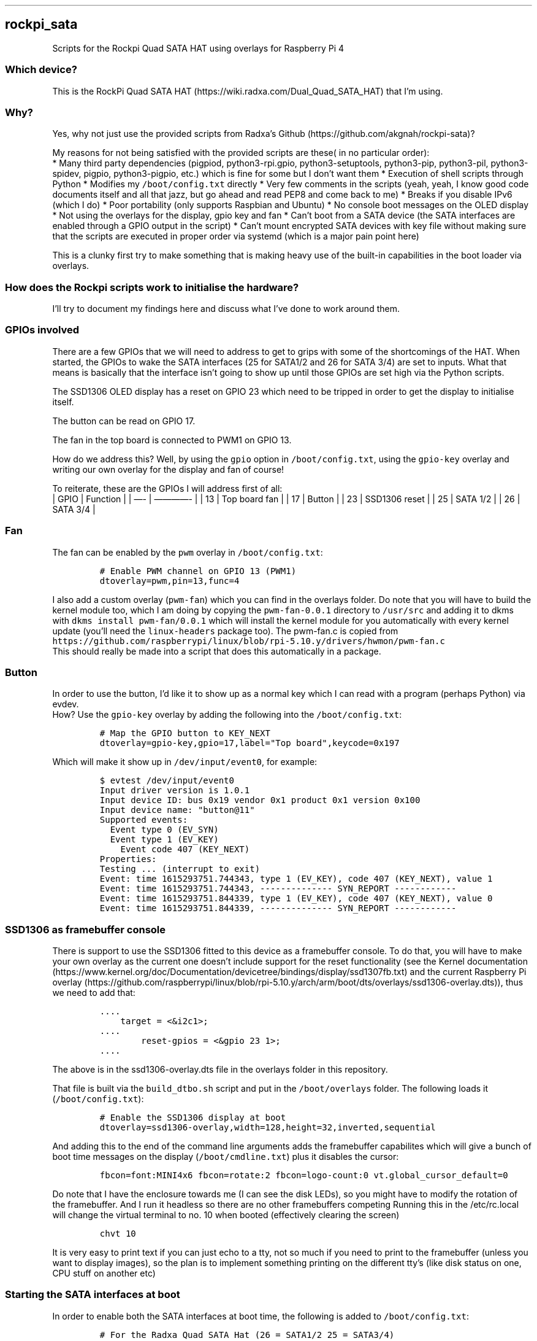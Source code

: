 .\" Automatically generated by Pandoc 2.17.1.1
.\"
.\" Define V font for inline verbatim, using C font in formats
.\" that render this, and otherwise B font.
.ie "\f[CB]x\f[]"x" \{\
. ftr V B
. ftr VI BI
. ftr VB B
. ftr VBI BI
.\}
.el \{\
. ftr V CR
. ftr VI CI
. ftr VB CB
. ftr VBI CBI
.\}
.TH "" "" "" "" ""
.hy
.SH rockpi_sata
.PP
Scripts for the Rockpi Quad SATA HAT using overlays for Raspberry Pi 4
.SS Which device?
.PP
This is the RockPi Quad SATA
HAT (https://wiki.radxa.com/Dual_Quad_SATA_HAT) that I\[cq]m using.
.SS Why?
.PP
Yes, why not just use the provided scripts from Radxa\[cq]s
Github (https://github.com/akgnah/rockpi-sata)?
.PP
My reasons for not being satisfied with the provided scripts are these(
in no particular order):
.PD 0
.P
.PD
* Many third party dependencies (pigpiod, python3-rpi.gpio,
python3-setuptools, python3-pip, python3-pil, python3-spidev, pigpio,
python3-pigpio, etc.)
which is fine for some but I don\[cq]t want them * Execution of shell
scripts through Python * Modifies my \f[V]/boot/config.txt\f[R] directly
* Very few comments in the scripts (yeah, yeah, I know good code
documents itself and all that jazz, but go ahead and read PEP8 and come
back to me) * Breaks if you disable IPv6 (which I do) * Poor portability
(only supports Raspbian and Ubuntu) * No console boot messages on the
OLED display * Not using the overlays for the display, gpio key and fan
* Can\[cq]t boot from a SATA device (the SATA interfaces are enabled
through a GPIO output in the script) * Can\[cq]t mount encrypted SATA
devices with key file without making sure that the scripts are executed
in proper order via systemd (which is a major pain point here)
.PP
This is a clunky first try to make something that is making heavy use of
the built-in capabilities in the boot loader via overlays.
.SS How does the Rockpi scripts work to initialise the hardware?
.PP
I\[cq]ll try to document my findings here and discuss what I\[cq]ve done
to work around them.
.SS GPIOs involved
.PP
There are a few GPIOs that we will need to address to get to grips with
some of the shortcomings of the HAT.
When started, the GPIOs to wake the SATA interfaces (25 for SATA1/2 and
26 for SATA 3/4) are set to inputs.
What that means is basically that the interface isn\[cq]t going to show
up until those GPIOs are set high via the Python scripts.
.PP
The SSD1306 OLED display has a reset on GPIO 23 which need to be tripped
in order to get the display to initialise itself.
.PP
The button can be read on GPIO 17.
.PP
The fan in the top board is connected to PWM1 on GPIO 13.
.PP
How do we address this?
Well, by using the \f[V]gpio\f[R] option in \f[V]/boot/config.txt\f[R],
using the \f[V]gpio-key\f[R] overlay and writing our own overlay for the
display and fan of course!
.PP
To reiterate, these are the GPIOs I will address first of all:
.PD 0
.P
.PD
| GPIO | Function | | \[em]- | \[em]\[em]\[em]\[em]- | | 13 | Top board
fan | | 17 | Button | | 23 | SSD1306 reset | | 25 | SATA 1/2 | | 26 |
SATA 3/4 |
.SS Fan
.PP
The fan can be enabled by the \f[V]pwm\f[R] overlay in
\f[V]/boot/config.txt\f[R]:
.IP
.nf
\f[C]
# Enable PWM channel on GPIO 13 (PWM1)
dtoverlay=pwm,pin=13,func=4
\f[R]
.fi
.PP
I also add a custom overlay (\f[V]pwm-fan\f[R]) which you can find in
the overlays folder.
Do note that you will have to build the kernel module too, which I am
doing by copying the \f[V]pwm-fan-0.0.1\f[R] directory to
\f[V]/usr/src\f[R] and adding it to dkms with
\f[V]dkms install pwm-fan/0.0.1\f[R] which will install the kernel
module for you automatically with every kernel update (you\[cq]ll need
the \f[V]linux-headers\f[R] package too).
The pwm-fan.c is copied from
\f[V]https://github.com/raspberrypi/linux/blob/rpi-5.10.y/drivers/hwmon/pwm-fan.c\f[R]
.PD 0
.P
.PD
This should really be made into a script that does this automatically in
a package.
.SS Button
.PP
In order to use the button, I\[cq]d like it to show up as a normal key
which I can read with a program (perhaps Python) via evdev.
.PD 0
.P
.PD
How?
Use the \f[V]gpio-key\f[R] overlay by adding the following into the
\f[V]/boot/config.txt\f[R]:
.IP
.nf
\f[C]
# Map the GPIO button to KEY_NEXT
dtoverlay=gpio-key,gpio=17,label=\[dq]Top board\[dq],keycode=0x197
\f[R]
.fi
.PP
Which will make it show up in \f[V]/dev/input/event0\f[R], for example:
.IP
.nf
\f[C]
$ evtest /dev/input/event0
Input driver version is 1.0.1
Input device ID: bus 0x19 vendor 0x1 product 0x1 version 0x100
Input device name: \[dq]button\[at]11\[dq]
Supported events:
  Event type 0 (EV_SYN)
  Event type 1 (EV_KEY)
    Event code 407 (KEY_NEXT)
Properties:
Testing ... (interrupt to exit)
Event: time 1615293751.744343, type 1 (EV_KEY), code 407 (KEY_NEXT), value 1
Event: time 1615293751.744343, -------------- SYN_REPORT ------------
Event: time 1615293751.844339, type 1 (EV_KEY), code 407 (KEY_NEXT), value 0
Event: time 1615293751.844339, -------------- SYN_REPORT ------------
\f[R]
.fi
.SS SSD1306 as framebuffer console
.PP
There is support to use the SSD1306 fitted to this device as a
framebuffer console.
To do that, you will have to make your own overlay as the current one
doesn\[cq]t include support for the reset functionality (see the Kernel
documentation (https://www.kernel.org/doc/Documentation/devicetree/bindings/display/ssd1307fb.txt)
and the current Raspberry Pi
overlay (https://github.com/raspberrypi/linux/blob/rpi-5.10.y/arch/arm/boot/dts/overlays/ssd1306-overlay.dts)),
thus we need to add that:
.IP
.nf
\f[C]
\&....
    target = <&i2c1>;
\&....
        reset-gpios = <&gpio 23 1>;
\&....
\f[R]
.fi
.PP
The above is in the ssd1306-overlay.dts file in the overlays folder in
this repository.
.PP
That file is built via the \f[V]build_dtbo.sh\f[R] script and put in the
\f[V]/boot/overlays\f[R] folder.
The following loads it (\f[V]/boot/config.txt\f[R]):
.IP
.nf
\f[C]
# Enable the SSD1306 display at boot
dtoverlay=ssd1306-overlay,width=128,height=32,inverted,sequential
\f[R]
.fi
.PP
And adding this to the end of the command line arguments adds the
framebuffer capabilites which will give a bunch of boot time messages on
the display (\f[V]/boot/cmdline.txt\f[R]) plus it disables the cursor:
.IP
.nf
\f[C]
fbcon=font:MINI4x6 fbcon=rotate:2 fbcon=logo-count:0 vt.global_cursor_default=0
\f[R]
.fi
.PP
Do note that I have the enclosure towards me (I can see the disk LEDs),
so you might have to modify the rotation of the framebuffer.
And I run it headless so there are no other framebuffers competing
Running this in the /etc/rc.local will change the virtual terminal to
no.
10 when booted (effectively clearing the screen)
.IP
.nf
\f[C]
chvt 10
\f[R]
.fi
.PP
It is very easy to print text if you can just echo to a tty, not so much
if you need to print to the framebuffer (unless you want to display
images), so the plan is to implement something printing on the different
tty\[cq]s (like disk status on one, CPU stuff on another etc)
.SS Starting the SATA interfaces at boot
.PP
In order to enable both the SATA interfaces at boot time, the following
is added to \f[V]/boot/config.txt\f[R]:
.IP
.nf
\f[C]
# For the Radxa Quad SATA Hat (26 = SATA1/2 25 = SATA3/4)
gpio=26=op,dh
gpio=25=op,dh
\f[R]
.fi
.PP
That sets the GPIOs as outputs and drives them high.
Don\[cq]t ask me why the 26 comes before the 25, if I didn\[cq]t do it
this way, the disks would come up in the wrong order (disk 3 as sda,
disk 1 as sdc etc.)
so it might be wrong in the documentation/wiki.
.SH Build a Debian package
.PP
If you want an installable package
\f[V]dpkg-buildpackage -b --no-sign\f[R] will do that for you
.SH What doesn\[cq]t work?
.PP
Well, this is just the early stages.
There are no scripts to do the functionality that you can get from the
Rockpi repository, but I am willing to accept PR\[cq]s if anyone is
tempted.
.PP
The Rockpi scripts loads the \f[V]w1-gpio\f[R] and \f[V]w1-therm\f[R]
kernel modules.
In the wiki there\[cq]s a reference to a couple of GPIOs which I
don\[cq]t know what they are for.
One is \f[V]GPIO4_C6\f[R] which would be GPIO 27 on the Pi and the other
one is \f[V]ADC_IN0\f[R] which is on GPIO 7.
The \f[V]w1-gpio\f[R] listens on GPIO 4 (Raspberry Pi pin 7) per
default, but that one isn\[cq]t used according to the wiki.
The Rockpi scripts are trying to read a 1-wire sensor
here (https://github.com/akgnah/rockpi-sata/blob/master/usr/bin/rockpi-sata/fan.py#L33).
So perhaps there\[cq]s a misconfiguration with the Rockpi scripts.
I will have to tear the enclosure down and have a look at the pins to
understand what\[cq]s connected where.
In the mean time, I\[cq]ll use the CPU temperature for fan control.
.SH Plans
.PP
Write the scrips needed for displaying information on the screen,
controlling what to do when the button is pressed and control the fan
speed.
The beauty of this is that is should be possible to write the scripts
without a lot of dependencies as most functionality is available as
files.
.PP
I\[cq]d like to make it possible to add this as a package for easy
maintainability ideally for Debian/Ubuntu, Arch Linux and Alpine.
